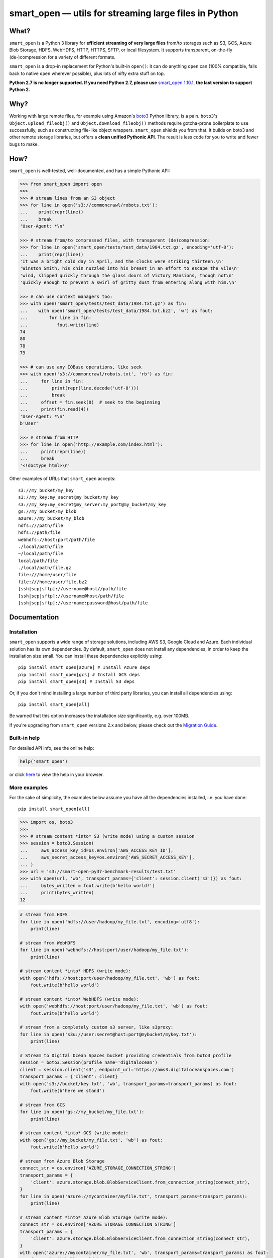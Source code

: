 ======================================================
smart_open — utils for streaming large files in Python
======================================================


|License|_ |GHA|_ |Coveralls|_ |Downloads|_

.. |License| image:: https://img.shields.io/pypi/l/smart_open.svg
.. |GHA| image:: https://github.com/RaRe-Technologies/smart_open/workflows/Test/badge.svg
.. |Coveralls| image:: https://coveralls.io/repos/github/RaRe-Technologies/smart_open/badge.svg?branch=develop
.. |Downloads| image:: https://pepy.tech/badge/smart-open/month
.. _License: https://github.com/RaRe-Technologies/smart_open/blob/master/LICENSE
.. _GHA: https://github.com/RaRe-Technologies/smart_open/actions?query=workflow%3ATest
.. _Coveralls: https://coveralls.io/github/RaRe-Technologies/smart_open?branch=HEAD
.. _Downloads: https://pypi.org/project/smart-open/


What?
=====

``smart_open`` is a Python 3 library for **efficient streaming of very large files** from/to storages such as S3, GCS, Azure Blob Storage, HDFS, WebHDFS, HTTP, HTTPS, SFTP, or local filesystem. It supports transparent, on-the-fly (de-)compression for a variety of different formats.

``smart_open`` is a drop-in replacement for Python's built-in ``open()``: it can do anything ``open`` can (100% compatible, falls back to native ``open`` wherever possible), plus lots of nifty extra stuff on top.

**Python 2.7 is no longer supported. If you need Python 2.7, please use** `smart_open 1.10.1 <https://github.com/RaRe-Technologies/smart_open/releases/tag/1.10.0>`_, **the last version to support Python 2.**

Why?
====

Working with large remote files, for example using Amazon's `boto3 <https://boto3.amazonaws.com/v1/documentation/api/latest/index.html>`_ Python library, is a pain.
``boto3``'s ``Object.upload_fileobj()`` and ``Object.download_fileobj()`` methods require gotcha-prone boilerplate to use successfully, such as constructing file-like object wrappers.
``smart_open`` shields you from that. It builds on boto3 and other remote storage libraries, but offers a **clean unified Pythonic API**. The result is less code for you to write and fewer bugs to make.


How?
=====

``smart_open`` is well-tested, well-documented, and has a simple Pythonic API:


.. _doctools_before_examples:

.. code-block:: python

  >>> from smart_open import open
  >>>
  >>> # stream lines from an S3 object
  >>> for line in open('s3://commoncrawl/robots.txt'):
  ...    print(repr(line))
  ...    break
  'User-Agent: *\n'

  >>> # stream from/to compressed files, with transparent (de)compression:
  >>> for line in open('smart_open/tests/test_data/1984.txt.gz', encoding='utf-8'):
  ...    print(repr(line))
  'It was a bright cold day in April, and the clocks were striking thirteen.\n'
  'Winston Smith, his chin nuzzled into his breast in an effort to escape the vile\n'
  'wind, slipped quickly through the glass doors of Victory Mansions, though not\n'
  'quickly enough to prevent a swirl of gritty dust from entering along with him.\n'

  >>> # can use context managers too:
  >>> with open('smart_open/tests/test_data/1984.txt.gz') as fin:
  ...    with open('smart_open/tests/test_data/1984.txt.bz2', 'w') as fout:
  ...        for line in fin:
  ...           fout.write(line)
  74
  80
  78
  79

  >>> # can use any IOBase operations, like seek
  >>> with open('s3://commoncrawl/robots.txt', 'rb') as fin:
  ...     for line in fin:
  ...         print(repr(line.decode('utf-8')))
  ...         break
  ...     offset = fin.seek(0)  # seek to the beginning
  ...     print(fin.read(4))
  'User-Agent: *\n'
  b'User'

  >>> # stream from HTTP
  >>> for line in open('http://example.com/index.html'):
  ...     print(repr(line))
  ...     break
  '<!doctype html>\n'

.. _doctools_after_examples:

Other examples of URLs that ``smart_open`` accepts::

    s3://my_bucket/my_key
    s3://my_key:my_secret@my_bucket/my_key
    s3://my_key:my_secret@my_server:my_port@my_bucket/my_key
    gs://my_bucket/my_blob
    azure://my_bucket/my_blob
    hdfs:///path/file
    hdfs://path/file
    webhdfs://host:port/path/file
    ./local/path/file
    ~/local/path/file
    local/path/file
    ./local/path/file.gz
    file:///home/user/file
    file:///home/user/file.bz2
    [ssh|scp|sftp]://username@host//path/file
    [ssh|scp|sftp]://username@host/path/file
    [ssh|scp|sftp]://username:password@host/path/file


Documentation
=============

Installation
------------

``smart_open`` supports a wide range of storage solutions, including AWS S3, Google Cloud and Azure.
Each individual solution has its own dependencies.
By default, ``smart_open`` does not install any dependencies, in order to keep the installation size small.
You can install these dependencies explicitly using::

    pip install smart_open[azure] # Install Azure deps
    pip install smart_open[gcs] # Install GCS deps
    pip install smart_open[s3] # Install S3 deps

Or, if you don't mind installing a large number of third party libraries, you can install all dependencies using::

    pip install smart_open[all]

Be warned that this option increases the installation size significantly, e.g. over 100MB.

If you're upgrading from ``smart_open`` versions 2.x and below, please check out the `Migration Guide <MIGRATING_FROM_OLDER_VERSIONS.rst>`_.

Built-in help
-------------

For detailed API info, see the online help:

.. code-block:: python

    help('smart_open')

or click `here <https://github.com/RaRe-Technologies/smart_open/blob/master/help.txt>`__ to view the help in your browser.

More examples
-------------

For the sake of simplicity, the examples below assume you have all the dependencies installed, i.e. you have done::

    pip install smart_open[all]

.. code-block:: python

    >>> import os, boto3
    >>>
    >>> # stream content *into* S3 (write mode) using a custom session
    >>> session = boto3.Session(
    ...     aws_access_key_id=os.environ['AWS_ACCESS_KEY_ID'],
    ...     aws_secret_access_key=os.environ['AWS_SECRET_ACCESS_KEY'],
    ... )
    >>> url = 's3://smart-open-py37-benchmark-results/test.txt'
    >>> with open(url, 'wb', transport_params={'client': session.client('s3')}) as fout:
    ...     bytes_written = fout.write(b'hello world!')
    ...     print(bytes_written)
    12

.. code-block:: python

    # stream from HDFS
    for line in open('hdfs://user/hadoop/my_file.txt', encoding='utf8'):
        print(line)

    # stream from WebHDFS
    for line in open('webhdfs://host:port/user/hadoop/my_file.txt'):
        print(line)

    # stream content *into* HDFS (write mode):
    with open('hdfs://host:port/user/hadoop/my_file.txt', 'wb') as fout:
        fout.write(b'hello world')

    # stream content *into* WebHDFS (write mode):
    with open('webhdfs://host:port/user/hadoop/my_file.txt', 'wb') as fout:
        fout.write(b'hello world')

    # stream from a completely custom s3 server, like s3proxy:
    for line in open('s3u://user:secret@host:port@mybucket/mykey.txt'):
        print(line)

    # Stream to Digital Ocean Spaces bucket providing credentials from boto3 profile
    session = boto3.Session(profile_name='digitalocean')
    client = session.client('s3', endpoint_url='https://ams3.digitaloceanspaces.com')
    transport_params = {'client': client}
    with open('s3://bucket/key.txt', 'wb', transport_params=transport_params) as fout:
        fout.write(b'here we stand')

    # stream from GCS
    for line in open('gs://my_bucket/my_file.txt'):
        print(line)

    # stream content *into* GCS (write mode):
    with open('gs://my_bucket/my_file.txt', 'wb') as fout:
        fout.write(b'hello world')

    # stream from Azure Blob Storage
    connect_str = os.environ['AZURE_STORAGE_CONNECTION_STRING']
    transport_params = {
        'client': azure.storage.blob.BlobServiceClient.from_connection_string(connect_str),
    }
    for line in open('azure://mycontainer/myfile.txt', transport_params=transport_params):
        print(line)

    # stream content *into* Azure Blob Storage (write mode):
    connect_str = os.environ['AZURE_STORAGE_CONNECTION_STRING']
    transport_params = {
        'client': azure.storage.blob.BlobServiceClient.from_connection_string(connect_str),
    }
    with open('azure://mycontainer/my_file.txt', 'wb', transport_params=transport_params) as fout:
        fout.write(b'hello world')

Compression Handling
--------------------

The top-level `compression` parameter controls compression/decompression behavior when reading and writing.
The supported values for this parameter are:

- ``infer_from_extension`` (default behavior)
- ``disable``
- ``.gz``
- ``.bz2``

By default, ``smart_open`` determines the compression algorithm to use based on the file extension.

.. code-block:: python

    >>> from smart_open import open, register_compressor
    >>> with open('smart_open/tests/test_data/1984.txt.gz') as fin:
    ...     print(fin.read(32))
    It was a bright cold day in Apri

You can override this behavior to either disable compression, or explicitly specify the algorithm to use.
To disable compression:

.. code-block:: python

    >>> from smart_open import open, register_compressor
    >>> with open('smart_open/tests/test_data/1984.txt.gz', 'rb', compression='disable') as fin:
    ...     print(fin.read(32))
    b'\x1f\x8b\x08\x08\x85F\x94\\\x00\x031984.txt\x005\x8f=r\xc3@\x08\x85{\x9d\xe2\x1d@'


To specify the algorithm explicitly (e.g. for non-standard file extensions):

.. code-block:: python

    >>> from smart_open import open, register_compressor
    >>> with open('smart_open/tests/test_data/1984.txt.gzip', compression='.gz') as fin:
    ...     print(fin.read(32))
    It was a bright cold day in Apri

You can also easily add support for other file extensions and compression formats.
For example, to open xz-compressed files:

.. code-block:: python

    >>> import lzma, os
    >>> from smart_open import open, register_compressor

    >>> def _handle_xz(file_obj, mode):
    ...      return lzma.LZMAFile(filename=file_obj, mode=mode, format=lzma.FORMAT_XZ)

    >>> register_compressor('.xz', _handle_xz)

    >>> with open('smart_open/tests/test_data/1984.txt.xz') as fin:
    ...     print(fin.read(32))
    It was a bright cold day in Apri

``lzma`` is in the standard library in Python 3.3 and greater.
For 2.7, use `backports.lzma`_.

.. _backports.lzma: https://pypi.org/project/backports.lzma/

Transport-specific Options
--------------------------

``smart_open`` supports a wide range of transport options out of the box, including:

- S3
- HTTP, HTTPS (read-only)
- SSH, SCP and SFTP
- WebHDFS
- GCS
- Azure Blob Storage

Each option involves setting up its own set of parameters.
For example, for accessing S3, you often need to set up authentication, like API keys or a profile name.
``smart_open``'s ``open`` function accepts a keyword argument ``transport_params`` which accepts additional parameters for the transport layer.
Here are some examples of using this parameter:

.. code-block:: python

  >>> import boto3
  >>> fin = open('s3://commoncrawl/robots.txt', transport_params=dict(client=boto3.client('s3')))
  >>> fin = open('s3://commoncrawl/robots.txt', transport_params=dict(buffer_size=1024))

For the full list of keyword arguments supported by each transport option, see the documentation:

.. code-block:: python

  help('smart_open.open')

S3 Credentials
--------------

``smart_open`` uses the ``boto3`` library to talk to S3.
``boto3`` has several `mechanisms <https://boto3.amazonaws.com/v1/documentation/api/latest/guide/configuration.html>`__ for determining the credentials to use.
By default, ``smart_open`` will defer to ``boto3`` and let the latter take care of the credentials.
There are several ways to override this behavior.

The first is to pass a ``boto3.Client`` object as a transport parameter to the ``open`` function.
You can customize the credentials when constructing the session for the client.
``smart_open`` will then use the session when talking to S3.

.. code-block:: python

    session = boto3.Session(
        aws_access_key_id=ACCESS_KEY,
        aws_secret_access_key=SECRET_KEY,
        aws_session_token=SESSION_TOKEN,
    )
    client = session.client('s3', endpoint_url=..., config=...)
    fin = open('s3://bucket/key', transport_params={'client': client})

Your second option is to specify the credentials within the S3 URL itself:

.. code-block:: python

    fin = open('s3://aws_access_key_id:aws_secret_access_key@bucket/key', ...)

*Important*: The two methods above are **mutually exclusive**. If you pass an AWS client *and* the URL contains credentials, ``smart_open`` will ignore the latter.

*Important*: ``smart_open`` ignores configuration files from the older ``boto`` library.
Port your old ``boto`` settings to ``boto3`` in order to use them with ``smart_open``.

S3 Advanced Usage
-----------------

Additional keyword arguments can be propagated to the boto3 methods that are used by ``smart_open`` under the hood using the ``client_kwargs`` transport parameter.

For instance, to upload a blob with Metadata, ACL, StorageClass, these keyword arguments can be passed to ``create_multipart_upload`` (`docs <https://boto3.amazonaws.com/v1/documentation/api/latest/reference/services/s3.html#S3.Client.create_multipart_upload>`__).

.. code-block:: python

    kwargs = {'Metadata': {'version': 2}, 'ACL': 'authenticated-read', 'StorageClass': 'STANDARD_IA'}
    fout = open('s3://bucket/key', 'wb', transport_params={'client_kwargs': {'S3.Client.create_multipart_upload': kwargs}})

Iterating Over an S3 Bucket's Contents
--------------------------------------

Since going over all (or select) keys in an S3 bucket is a very common operation, there's also an extra function ``smart_open.s3.iter_bucket()`` that does this efficiently, **processing the bucket keys in parallel** (using multiprocessing):

.. code-block:: python

  >>> from smart_open import s3
  >>> # we use workers=1 for reproducibility; you should use as many workers as you have cores
  >>> bucket = 'silo-open-data'
  >>> prefix = 'Official/annual/monthly_rain/'
  >>> for key, content in s3.iter_bucket(bucket, prefix=prefix, accept_key=lambda key: '/201' in key, workers=1, key_limit=3):
  ...     print(key, round(len(content) / 2**20))
  Official/annual/monthly_rain/2010.monthly_rain.nc 13
  Official/annual/monthly_rain/2011.monthly_rain.nc 13
  Official/annual/monthly_rain/2012.monthly_rain.nc 13

GCS Credentials
---------------
``smart_open`` uses the ``google-cloud-storage`` library to talk to GCS.
``google-cloud-storage`` uses the ``google-cloud`` package under the hood to handle authentication.
There are several `options <https://googleapis.dev/python/google-api-core/latest/auth.html>`__ to provide
credentials.
By default, ``smart_open`` will defer to ``google-cloud-storage`` and let it take care of the credentials.

To override this behavior, pass a ``google.cloud.storage.Client`` object as a transport parameter to the ``open`` function.
You can `customize the credentials <https://googleapis.dev/python/storage/latest/client.html>`__
when constructing the client. ``smart_open`` will then use the client when talking to GCS. To follow allow with
the example below, `refer to Google's guide <https://cloud.google.com/storage/docs/reference/libraries#setting_up_authentication>`__
to setting up GCS authentication with a service account.

.. code-block:: python

    import os
    from google.cloud.storage import Client
    service_account_path = os.environ['GOOGLE_APPLICATION_CREDENTIALS']
    client = Client.from_service_account_json(service_account_path)
    fin = open('gs://gcp-public-data-landsat/index.csv.gz', transport_params=dict(client=client))

If you need more credential options, you can create an explicit ``google.auth.credentials.Credentials`` object
and pass it to the Client. To create an API token for use in the example below, refer to the
`GCS authentication guide <https://cloud.google.com/storage/docs/authentication#apiauth>`__.

.. code-block:: python

	import os
	from google.auth.credentials import Credentials
	from google.cloud.storage import Client
	token = os.environ['GOOGLE_API_TOKEN']
	credentials = Credentials(token=token)
	client = Client(credentials=credentials)
	fin = open('gs://gcp-public-data-landsat/index.csv.gz', transport_params={'client': client})

GCS Advanced Usage
------------------

Additional keyword arguments can be propagated to the GCS open method (`docs <https://cloud.google.com/python/docs/reference/storage/latest/google.cloud.storage.blob.Blob#google_cloud_storage_blob_Blob_open>`__), which is used by ``smart_open`` under the hood, using the ``blob_open_kwargs`` transport parameter.

Additional blob properties (`docs <https://cloud.google.com/python/docs/reference/storage/latest/google.cloud.storage.blob.Blob#properties>`__) can be set before an upload, as long as they are not read-only, using the ``blob_properties`` transport parameter.

.. code-block:: python

    open_kwargs = {'predefined_acl': 'authenticated-read'}
    properties = {'metadata': {'version': 2}, 'storage_class': 'COLDLINE'}
    fout = open('gs://bucket/key', 'wb', transport_params={'blob_open_kwargs': open_kwargs, 'blob_properties': properties})

Azure Credentials
-----------------

``smart_open`` uses the ``azure-storage-blob`` library to talk to Azure Blob Storage.
By default, ``smart_open`` will defer to ``azure-storage-blob`` and let it take care of the credentials.

Azure Blob Storage does not have any ways of inferring credentials therefore, passing a ``azure.storage.blob.BlobServiceClient``
object as a transport parameter to the ``open`` function is required.
You can `customize the credentials <https://docs.microsoft.com/en-us/azure/storage/common/storage-samples-python#authentication>`__
when constructing the client. ``smart_open`` will then use the client when talking to. To follow allow with
the example below, `refer to Azure's guide <https://docs.microsoft.com/en-us/azure/storage/blobs/storage-quickstart-blobs-python#copy-your-credentials-from-the-azure-portal>`__
to setting up authentication.

.. code-block:: python

    import os
    from azure.storage.blob import BlobServiceClient
    azure_storage_connection_string = os.environ['AZURE_STORAGE_CONNECTION_STRING']
    client = BlobServiceClient.from_connection_string(azure_storage_connection_string)
    fin = open('azure://my_container/my_blob.txt', transport_params={'client': client})

If you need more credential options, refer to the
`Azure Storage authentication guide <https://docs.microsoft.com/en-us/azure/storage/common/storage-samples-python#authentication>`__.

Azure Advanced Usage
--------------------

Additional keyword arguments can be propagated to the ``commit_block_list`` method (`docs <https://azuresdkdocs.blob.core.windows.net/$web/python/azure-storage-blob/12.14.1/azure.storage.blob.html#azure.storage.blob.BlobClient.commit_block_list>`__), which is used by ``smart_open`` under the hood for uploads, using the ``blob_kwargs`` transport parameter.

.. code-block:: python

    kwargs = {'metadata': {'version': 2}}
    fout = open('azure://container/key', 'wb', transport_params={'blob_kwargs': kwargs})

Drop-in replacement of ``pathlib.Path.open``
--------------------------------------------

``smart_open.open`` can also be used with ``Path`` objects.
The built-in `Path.open()` is not able to read text from compressed files, so use ``patch_pathlib`` to replace it with `smart_open.open()` instead.
This can be helpful when e.g. working with compressed files.

.. code-block:: python

    >>> from pathlib import Path
    >>> from smart_open.smart_open_lib import patch_pathlib
    >>>
    >>> _ = patch_pathlib()  # replace `Path.open` with `smart_open.open`
    >>>
    >>> path = Path("smart_open/tests/test_data/crime-and-punishment.txt.gz")
    >>>
    >>> with path.open("r") as infile:
    ...     print(infile.readline()[:41])
    В начале июля, в чрезвычайно жаркое время

How do I ...?
=============

See `this document <howto.md>`__.

Extending ``smart_open``
========================

See `this document <extending.md>`__.

Testing ``smart_open``
======================

``smart_open`` comes with a comprehensive suite of unit tests.
Before you can run the test suite, install the test dependencies::

    pip install -e .[test]

Now, you can run the unit tests::

    pytest smart_open

The tests are also run automatically with `Travis CI <https://travis-ci.org/RaRe-Technologies/smart_open>`_ on every commit push & pull request.

Comments, bug reports
=====================

``smart_open`` lives on `Github <https://github.com/RaRe-Technologies/smart_open>`_. You can file
issues or pull requests there. Suggestions, pull requests and improvements welcome!

----------------

``smart_open`` is open source software released under the `MIT license <https://github.com/piskvorky/smart_open/blob/master/LICENSE>`_.
Copyright (c) 2015-now `Radim Řehůřek <https://radimrehurek.com>`_.

